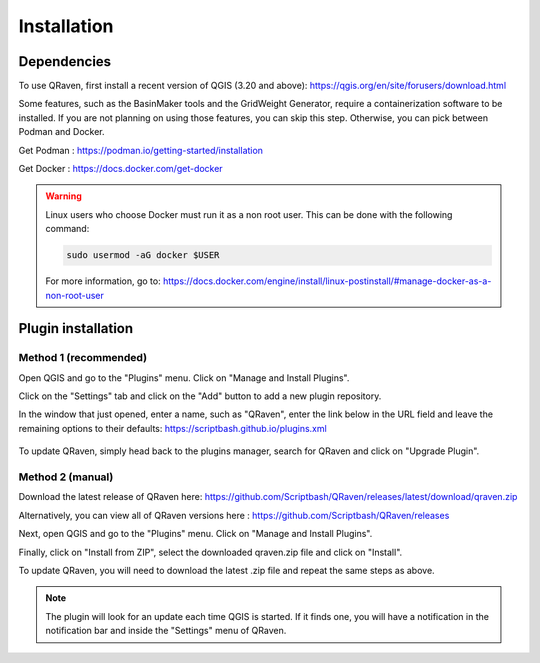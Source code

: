 Installation
============

.. _Installation:

Dependencies
------------

To use QRaven, first install a recent version of QGIS (3.20 and above):
`https://qgis.org/en/site/forusers/download.html <https://qgis.org/en/site/forusers/download.html>`_


Some features, such as the BasinMaker tools and the GridWeight Generator, require a containerization software to be installed. If you are not planning on using those features, you can skip this step. 
Otherwise, you can pick between Podman and Docker. 

Get Podman : `https://podman.io/getting-started/installation <https://podman.io/getting-started/installation>`_

Get Docker : `https://docs.docker.com/get-docker <https://docs.docker.com/get-docker>`_

.. warning::
   Linux users who choose Docker must run it as a non root user. This can be done with the following command:

   .. code-block:: console

      sudo usermod -aG docker $USER

   For more information, go to:
   `https://docs.docker.com/engine/install/linux-postinstall/#manage-docker-as-a-non-root-user <https://docs.docker.com/engine/install/linux-postinstall/#manage-docker-as-a-non-root-user>`_


Plugin installation
-------------------

Method 1 (recommended)
^^^^^^^^^^^^^^^^^^^^^^
Open QGIS and go to the "Plugins" menu. Click on "Manage and Install Plugins".

.. image:: https://user-images.githubusercontent.com/98601298/170998843-1fa7c283-e15b-4dce-a684-59e16a5c71d4.png
  :width: 400

Click on the "Settings" tab and click on the "Add" button to add a new plugin repository.

In the window that just opened, enter a name, such as "QRaven", enter the link below in the URL field and leave the remaining options to their defaults:
`https://scriptbash.github.io/plugins.xml <https://scriptbash.github.io/plugins.xml>`_

.. figure:: ./images/qgs_pluginmanager_repo.png
  :width: 600

To update QRaven, simply head back to the plugins manager, search for QRaven and click on "Upgrade Plugin".

.. figure:: ./images/qgs_pluginmanager_upgrade.png
  :width: 600


Method 2 (manual)
^^^^^^^^^^^^^^^^^
Download the latest release of QRaven here:
`https://github.com/Scriptbash/QRaven/releases/latest/download/qraven.zip <https://github.com/Scriptbash/QRaven/releases/latest/download/qraven.zip>`_

Alternatively, you can view all of QRaven versions here : 
`https://github.com/Scriptbash/QRaven/releases <https://github.com/Scriptbash/QRaven/releases>`_


Next, open QGIS and go to the "Plugins" menu. Click on "Manage and Install Plugins".

.. image:: https://user-images.githubusercontent.com/98601298/170998843-1fa7c283-e15b-4dce-a684-59e16a5c71d4.png
  :width: 400

Finally, click on "Install from ZIP", select the downloaded qraven.zip file and click on "Install".

.. image:: https://user-images.githubusercontent.com/98601298/170999288-1d8db5dc-5709-4139-8aff-412dc76eb1c2.png
  :width: 600

To update QRaven, you will need to download the latest .zip file and repeat the same steps as above.

.. note::
   The plugin will look for an update each time QGIS is started. If it finds one, you will have a notification in the notification bar and inside the "Settings" menu of QRaven.